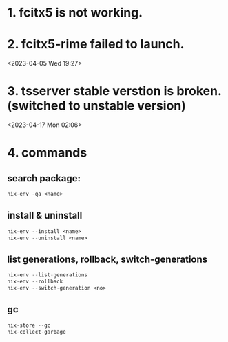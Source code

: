 * 1. fcitx5 is not working.
* 2. fcitx5-rime failed to launch.
<2023-04-05 Wed 19:27>

* 3. tsserver stable verstion is broken. (switched to unstable version)
<2023-04-17 Mon 02:06>

* 4. commands
** search package:
#+begin_src nix
  nix-env -qa <name>
#+end_src
** install & uninstall
#+begin_src nix
  nix-env --install <name>
  nix-env --uninstall <name>
#+end_src
** list generations, rollback, switch-generations
#+begin_src nix
  nix-env --list-generations
  nix-env --rollback
  nix-env --switch-generation <no>
#+end_src
** gc
#+begin_src nix
  nix-store --gc
  nix-collect-garbage
#+end_src
